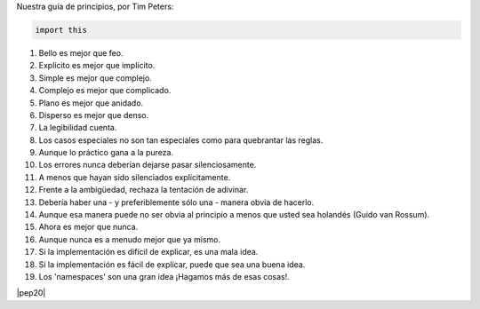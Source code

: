 .. title: Zen de Python
.. slug: zen
.. type: text
.. template: pagina.tmpl

Nuestra guía de principios, por Tim Peters:

.. code:: python

    import this

1. Bello es mejor que feo.
2. Explícito es mejor que implícito.
3. Simple es mejor que complejo.
4. Complejo es mejor que complicado.
5. Plano es mejor que anidado.
6. Disperso es mejor que denso.
7. La legibilidad cuenta.
8. Los casos especiales no son tan especiales como para quebrantar las reglas.
9. Aunque lo práctico gana a la pureza.
10. Los errores nunca deberían dejarse pasar silenciosamente.
11. A menos que hayan sido silenciados explícitamente.
12. Frente a la ambigüedad, rechaza la tentación de adivinar.
13. Debería haber una - y preferiblemente sólo una - manera obvia de hacerlo.
14. Aunque esa manera puede no ser obvia al principio a menos que usted sea holandés (Guido van Rossum).
15. Ahora es mejor que nunca.
16. Aunque nunca es a menudo mejor que ya mismo.
17. Si la implementación es difícil de explicar, es una mala idea.
18. Si la implementación es fácil de explicar, puede que sea una buena idea.
19. Los 'namespaces' son una gran idea ¡Hagamos más de esas cosas!.

|pep20|

.. |pep20| raw:: html

   <a href="https://www.python.org/dev/peps/pep-0020/" target="_blank">PEP 20</a>
